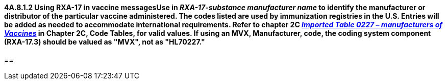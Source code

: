 ==== 4A.8.1.2 Using RXA-17 in vaccine messagesUse in _RXA-17-substance manufacturer name_ to identify the manufacturer or distributor of the particular vaccine administered. The codes listed are used by immunization registries in the U.S. Entries will be added as needed to accommodate international requirements. Refer to chapter 2C file:///E:\V2\v2.9%20final%20Nov%20from%20Frank\V29_CH02C_Tables.docx#HL70227[_Imported Table 0227 – manufacturers of Vaccines_] in Chapter 2C, Code Tables, for valid values. If using an MVX, Manufacturer, code, the coding system component (RXA-17.3) should be valued as "MVX", not as "HL70227."

== 

